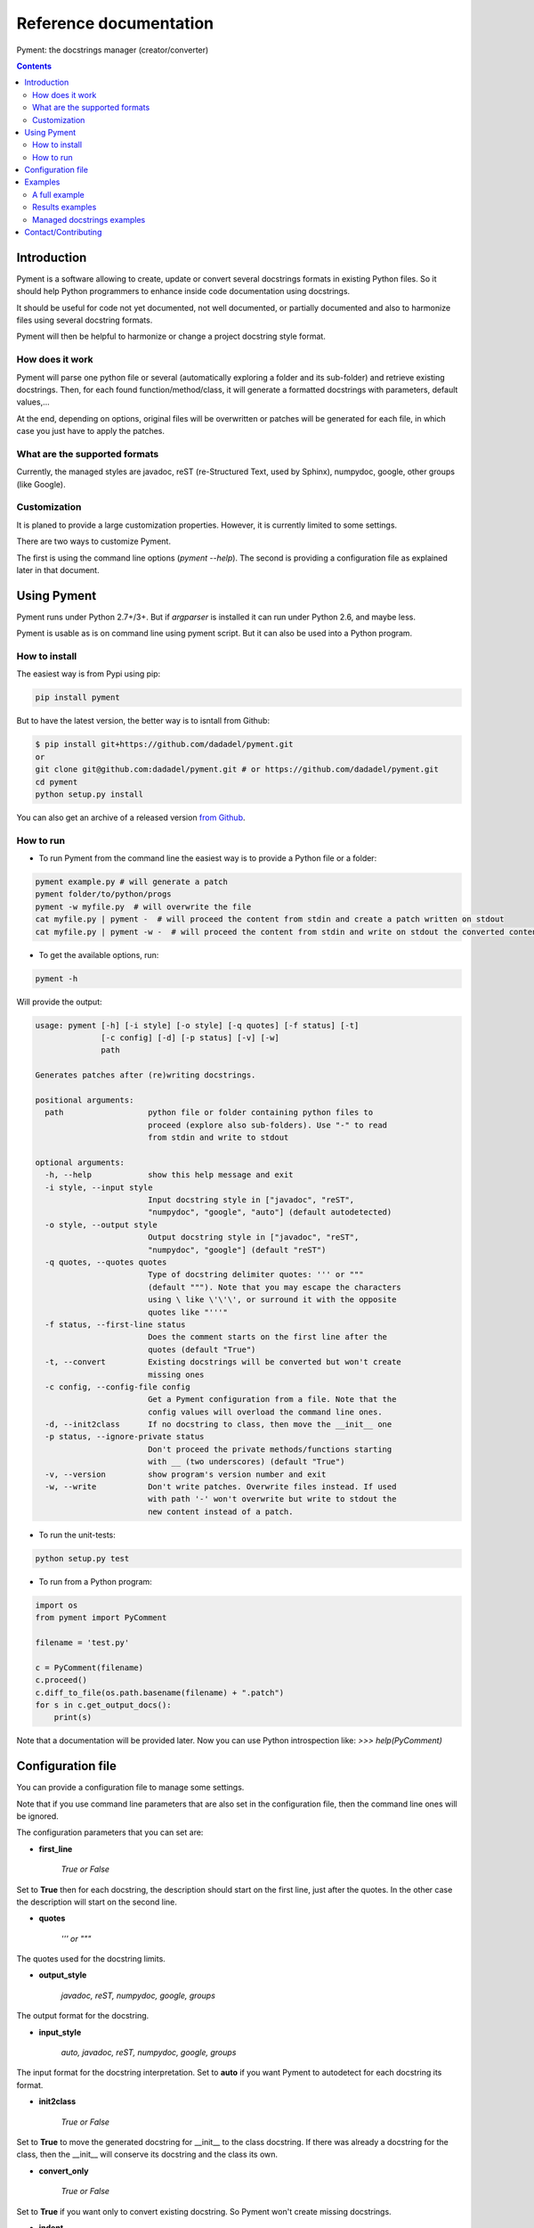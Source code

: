 Reference documentation
#######################

Pyment: the docstrings manager (creator/converter)

.. Contents::


Introduction
============

Pyment is a software allowing to create, update or convert several docstrings formats in existing Python files.
So it should help Python programmers to enhance inside code documentation using docstrings.

It should be useful for code not yet documented, not well documented, or partially documented and also to harmonize files using several docstring formats.

Pyment will then be helpful to harmonize or change a project docstring style format.

How does it work
----------------

Pyment will parse one python file or several (automatically exploring a folder and its sub-folder) and retrieve existing docstrings.
Then, for each found function/method/class, it will generate a formatted docstrings with parameters, default values,...

At the end, depending on options, original files will be overwritten or patches will be generated for each file, in which
case you just have to apply the patches.

What are the supported formats
------------------------------

Currently, the managed styles are javadoc, reST (re-Structured Text, used by Sphinx), numpydoc, google, other groups (like Google).


Customization
-------------

It is planed to provide a large customization properties. However, it is currently limited to some settings.

There are two ways to customize Pyment.

The first is using the command line options (`pyment --help`). The second is providing a configuration file as explained later in that document.


Using Pyment
============

Pyment runs under Python 2.7+/3+. But if *argparser* is installed it can run under Python 2.6, and maybe less.

Pyment is usable as is on command line using pyment script. But it can also be used into a Python program.

How to install
--------------

The easiest way is from Pypi using pip:

.. code-block:: sh

    pip install pyment

But to have the latest version, the better way is to isntall from Github:

.. code-block:: sh

    $ pip install git+https://github.com/dadadel/pyment.git
    or
    git clone git@github.com:dadadel/pyment.git # or https://github.com/dadadel/pyment.git
    cd pyment
    python setup.py install

You can also get an archive of a released version `from Github <https://github.com/dadadel/pyment/releases>`_.


How to run
----------

- To run Pyment from the command line the easiest way is to provide a Python file or a folder:

.. code-block:: sh

    pyment example.py # will generate a patch
    pyment folder/to/python/progs
    pyment -w myfile.py  # will overwrite the file
    cat myfile.py | pyment -  # will proceed the content from stdin and create a patch written on stdout
    cat myfile.py | pyment -w -  # will proceed the content from stdin and write on stdout the converted content

- To get the available options, run:

.. code-block:: sh

    pyment -h

Will provide the output:

.. code-block:: sh

    usage: pyment [-h] [-i style] [-o style] [-q quotes] [-f status] [-t]
                  [-c config] [-d] [-p status] [-v] [-w]
                  path

    Generates patches after (re)writing docstrings.

    positional arguments:
      path                  python file or folder containing python files to
                            proceed (explore also sub-folders). Use "-" to read
                            from stdin and write to stdout

    optional arguments:
      -h, --help            show this help message and exit
      -i style, --input style
                            Input docstring style in ["javadoc", "reST",
                            "numpydoc", "google", "auto"] (default autodetected)
      -o style, --output style
                            Output docstring style in ["javadoc", "reST",
                            "numpydoc", "google"] (default "reST")
      -q quotes, --quotes quotes
                            Type of docstring delimiter quotes: ''' or """
                            (default """). Note that you may escape the characters
                            using \ like \'\'\', or surround it with the opposite
                            quotes like "'''"
      -f status, --first-line status
                            Does the comment starts on the first line after the
                            quotes (default "True")
      -t, --convert         Existing docstrings will be converted but won't create
                            missing ones
      -c config, --config-file config
                            Get a Pyment configuration from a file. Note that the
                            config values will overload the command line ones.
      -d, --init2class      If no docstring to class, then move the __init__ one
      -p status, --ignore-private status
                            Don't proceed the private methods/functions starting
                            with __ (two underscores) (default "True")
      -v, --version         show program's version number and exit
      -w, --write           Don't write patches. Overwrite files instead. If used
                            with path '-' won't overwrite but write to stdout the
                            new content instead of a patch.

- To run the unit-tests:

.. code-block:: sh

    python setup.py test

- To run from a Python program:

.. code-block:: python

    import os
    from pyment import PyComment

    filename = 'test.py'

    c = PyComment(filename)
    c.proceed()
    c.diff_to_file(os.path.basename(filename) + ".patch")
    for s in c.get_output_docs():
        print(s)

Note that a documentation will be provided later. Now you can use Python introspection like: *>>> help(PyComment)*


Configuration file
==================

You can provide a configuration file to manage some settings.

Note that if you use command line parameters that are also set in the
configuration file, then the command line ones will be ignored.

The configuration parameters that you can set are:

- **first_line**

    *True or False*

Set to **True** then for each docstring, the description should start on the first
line, just after the quotes. In the other case the description will start on the
second line.

- **quotes**

    *''' or """*

The quotes used for the docstring limits.

- **output_style**

    *javadoc, reST, numpydoc, google, groups*

The output format for the docstring.

- **input_style**

    *auto, javadoc, reST, numpydoc, google, groups*

The input format for the docstring interpretation. Set to **auto** if you want
Pyment to autodetect for each docstring its format.

- **init2class**

    *True or False*

Set to **True** to move the generated docstring for __init__ to the class docstring.
If there was already a docstring for the class, then the __init__ will conserve
its docstring and the class its own.

- **convert_only**

    *True or False*

Set to **True** if you want only to convert existing docstring.
So Pyment won't create missing docstrings.

- **indent**

    *Integer value (default is 2)*

Change the amount of spaces used for indented elements.

**Todo...**

- Add other command line options
- *optional/excluded sections*

Pyment will ignore some sections (like *raises*) or will generate some sections only if there was an existing corresponding section in input docstring.


Examples
========

A full example
--------------

Here is a full example using Pyment to generate a patch and then apply the patch.

Let's consider a file *test.py* with following content:

.. code-block:: python

        def func(param1=True, param2='default val'):
            '''Description of func with docstring groups style (Googledoc).

            Params: 
                param1 - descr of param1 that has True for default value.
                param2 - descr of param2

            Returns:
                some value

            Raises:
                keyError: raises key exception
                TypeError: raises type exception

            '''
            pass

        class A:
            def method(self, param1, param2=None):
                pass

Now let's use Pyment:

.. code-block:: sh

        $ pyment test.py

Using Pyment without any argument will autodetect the docstrings formats and generate a patch using the reStructured Text format.
So the previous command has generated the file *test.py.patch* with following content:

.. code-block:: diff

        # Patch generated by Pyment v0.2.0

        --- a/test.py
        +++ b/test.py
        @@ -1,20 +1,22 @@
         def func(param1=True, param2='default val'):
        -    '''Description of func with docstring groups style (Googledoc).
        +    """Description of func with docstring groups style (Googledoc).
         
        -    Params: 
        -        param1 - descr of param1 that has True for default value.
        -        param2 - descr of param2
        +    :param param1: descr of param1 that has True for default value
        +    :param param2: descr of param2 (Default value = 'default val')
        +    :returns: some value
        +    :raises keyError: raises key exception
        +    :raises TypeError: raises type exception
         
        -    Returns:
        -        some value
        -
        -    Raises:
        -        keyError: raises key exception
        -        TypeError: raises type exception
        -
        -    '''
        +    """
             pass
         
         class A:
        +    """ """
             def method(self, param1, param2=None):
        +        """
        +
        +        :param param1: 
        +        :param param2:  (Default value = None)
        +
        +        """
                 pass

Let's finally apply the patch with the following command:

.. code-block:: sh

        $ patch -p1 < test.py.patch

Now the original *test.py* was updated and its content is now:

.. code-block:: python

        def func(param1=True, param2='default val'):
            """Description of func with docstring groups style (Googledoc).

            :param param1: descr of param1 that has True for default value
            :param param2: descr of param2 (Default value = 'default val')
            :returns: some value
            :raises keyError: raises key exception
            :raises TypeError: raises type exception

            """
            pass

        class A:
            """ """
            def method(self, param1, param2=None):
                """

                :param param1: 
                :param param2:  (Default value = None)

                """
                pass


Results examples
----------------

Refer to the files `example.py.patch <https://github.com/dadadel/pyment/blob/master/example_numpy.py.patch>`_ or `example.py.patch <https://github.com/dadadel/pyment/blob/master/example_numpy.py.patch>`_ to see what kind of results can be obtained.

The 1st patch was generated using the following command:

.. code-block:: sh

    pyment -f false example.py

And the second using:

.. code-block:: sh

    pyment -f false -o numpydoc example.py


Managed docstrings examples
---------------------------

There follows some examples of docstrings that can be recognized or generated.

- "javadoc" style:

.. code-block:: python

        """
        This is a javadoc style.

        @param param1: this is a first param
        @param param2: this is a second param
        @return: this is a description of what is returned
        @raise keyError: raises an exception
        """

- "reST" style (the kind managed by Sphinx):

.. code-block:: python

        """
        This is a reST style.

        :param param1: this is a first param
        :type param1: str
        :param param2: this is a second param
        :type param2: int
        :returns: this is a description of what is returned
        :rtype: bool
        :raises keyError: raises an exception
        """

- "google" style:

.. code-block:: python

        """
        This is a Google style docs.

        Args:
          param1(str): this is the first param
          param2(int, optional): this is a second param

        Returns:
            bool: This is a description of what is returned

        Raises:
            KeyError: raises an exception
        """

- "numpydoc" style:

.. code-block:: python

        """
        My numpydoc description of a kind 
        of very exhautive numpydoc format docstring.

        Parameters
        ----------
        first : array_like
            the 1st param name `first`
        second :
            the 2nd param
        third : {'value', 'other'}, optional
            the 3rd param, by default 'value'

        Returns
        -------
        string
            a value in a string

        Raises
        ------
        KeyError
            when a key error
        OtherError
            when an other error

        See Also
        --------
        a_func : linked (optional), with things to say
                 on several lines
        some blabla

        Note
        ----
        Some informations.

        Some maths also:
        .. math:: f(x) = e^{- x}

        References
        ----------
        Biblio with cited ref [1]_. The ref can be cited in Note section.

        .. [1] Adel Daouzli, Sylvain Saïghi, Michelle Rudolph, Alain Destexhe, 
           Sylvie Renaud: Convergence in an Adaptive Neural Network: 
           The Influence of Noise Inputs Correlation. IWANN (1) 2009: 140-148

        Examples
        --------
        This is example of use
        >>> print "a"
        a

        """

- other "groups" style:

.. code-block:: python

        """
        This is a groups style docs.

        Parameters:
            param1 - this is the first param
            param2 - this is a second param

        Returns:
            This is a description of what is returned

        Raises:
            KeyError - raises an exception
        """

Contact/Contributing
====================

- Contact

There is a dedicated **IRC** channel on **Freenode**: **#pyment**. The developer is *dadel*.

You can also send him an email to daouzli AT gmail DOT com (please head your subject with *[Pyment]*).

- Contribute

Concerning contributing, note that the development is in early steps, and the global code arrangement can change, especially concerning making easier to add new format support.
However you can contribute by opening issues, proposing pull requests, or contacting directly the developer.

The tests are unfortunately not good enough, so you can contribute in that field, that would be really great!
An other useful way to contribute should be to create a plugin for you favorite IDE.
You can also find in the code some TODOs, not always up-to-date.

- Donate

If you enjoyed this free software, and want to donate you can give me some bitcoins, I would be happy :)

Here's my address for bitcoins : 1Kz5bu4HuRtwbjzopN6xWSVsmtTDK6Kb89
